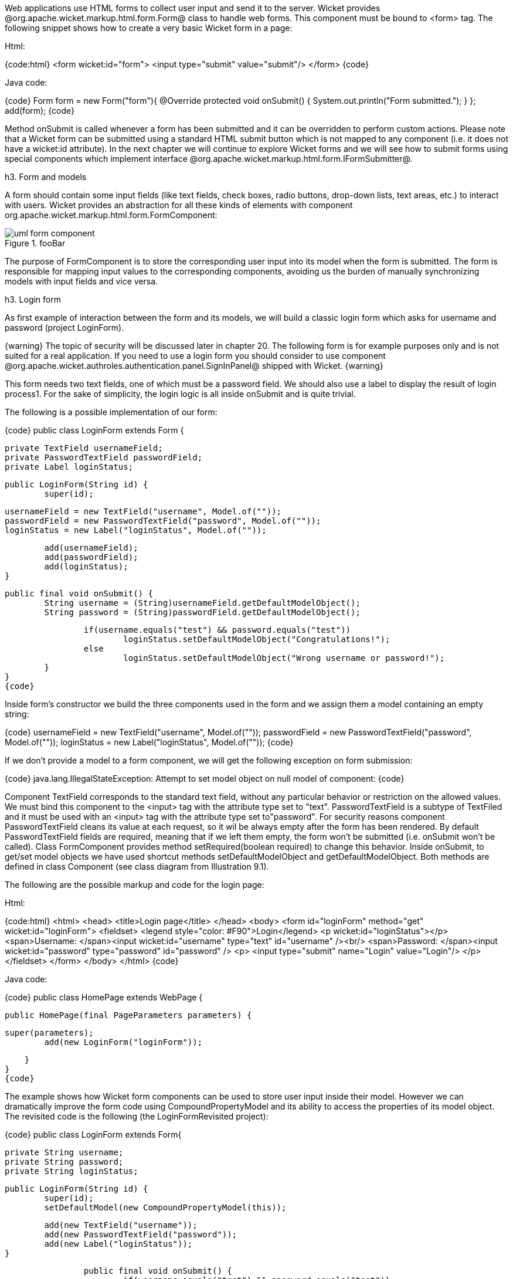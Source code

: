 

Web applications use HTML forms to collect user input and send it to the server. Wicket provides @org.apache.wicket.markup.html.form.Form@ class to handle web forms. This component must be bound to <form> tag. The following snippet shows how to create a very basic Wicket form in a page:

Html:

{code:html}
<form wicket:id="form">
    <input type="submit" value="submit"/>
</form>
{code}


Java code:

{code}
Form form = new Form("form"){
    @Override
    protected void onSubmit() {
    	System.out.println("Form submitted.");
    }
};
add(form);
{code}

Method onSubmit is called whenever a form has been submitted and it can be overridden to perform custom actions. Please note that a Wicket form can be submitted using a standard HTML submit button which is not mapped to any component (i.e. it does not have a wicket:id attribute). 
In the next chapter we will continue to explore Wicket forms and we will see how to submit forms using special components which implement interface @org.apache.wicket.markup.html.form.IFormSubmitter@.

h3. Form and models

A form should contain some input fields (like text fields, check boxes, radio buttons, drop-down lists, text areas, etc.) to interact with users. Wicket provides an abstraction for all these kinds of elements with component org.apache.wicket.markup.html.form.FormComponent:

image::uml-form-component.png[title="fooBar"]

The purpose of FormComponent is to store the corresponding user input into its model when the form is submitted. The form is responsible for mapping input values to the corresponding components, avoiding us the burden of manually synchronizing models with input fields and vice versa.

h3. Login form

As first example of interaction between the form and its models, we will build a classic login form which asks for username and password (project LoginForm).

{warning}
The topic of security will be discussed later in chapter 20. The following form is for example purposes only and is not suited for a real application.
If you need to use a login form you should consider to use component @org.apache.wicket.authroles.authentication.panel.SignInPanel@ shipped with Wicket.
{warning}

This form needs two text fields, one of which must be a password field. We should also use a label to display the result of login process1. For the sake of simplicity, the login logic is all inside onSubmit and is quite trivial.

The following is a possible implementation of our form:

{code}
public class LoginForm extends Form {
	
	private TextField usernameField;
	private PasswordTextField passwordField;
	private Label loginStatus;
		
	public LoginForm(String id) {
		super(id);
			
		usernameField = new TextField("username", Model.of(""));
		passwordField = new PasswordTextField("password", Model.of(""));			
		loginStatus = new Label("loginStatus", Model.of(""));
			
		add(usernameField);
		add(passwordField);
		add(loginStatus);
	}

	public final void onSubmit() {
		String username = (String)usernameField.getDefaultModelObject();
		String password = (String)passwordField.getDefaultModelObject();

		if(username.equals("test") && password.equals("test"))
			loginStatus.setDefaultModelObject("Congratulations!");
		else
			loginStatus.setDefaultModelObject("Wrong username or password!");			
	}
}
{code}

Inside form's constructor we build the three components used in the form and we assign them a model containing an empty string:

{code}
usernameField = new TextField("username", Model.of(""));
passwordField = new PasswordTextField("password", Model.of(""));			
loginStatus = new Label("loginStatus", Model.of(""));
{code}

If we don't provide a model to a form component, we will get the following exception on form submission:

{code}
java.lang.IllegalStateException: Attempt to set model object on null model of component: 
{code}

Component TextField corresponds to the standard text field, without any particular behavior or restriction on the allowed values. We must bind this component to the <input> tag with the attribute type set to "text". PasswordTextField is a subtype of TextFiled and it must be used with an <input> tag with the attribute type set to"password". For security reasons component PasswordTextField cleans its value at each request, so it wil be always empty after the form has been rendered. By default PasswordTextField fields are required, meaning that if we left them empty, the form won't be submitted (i.e. onSubmit won't be called). Class FormComponent provides method setRequired(boolean required) to change this behavior. Inside onSubmit, to get/set model objects we have used shortcut methods setDefaultModelObject and getDefaultModelObject. Both methods are defined in class Component (see class diagram from Illustration 9.1).

The following are the possible markup and code for the login page:

Html:

{code:html}
<html>
	<head>
  		<title>Login page</title>
	</head>
	<body>
		<form id="loginForm" method="get" wicket:id="loginForm">
  			<fieldset>
    			<legend style="color: #F90">Login</legend>
    				<p wicket:id="loginStatus"></p>
    				<span>Username: </span><input wicket:id="username" type="text" id="username" /><br/>
    				<span>Password: </span><input wicket:id="password" type="password" id="password" />
    				<p>
    					<input type="submit" name="Login" value="Login"/>
    				</p>
  	   	    </fieldset>
		</form>
	</body>
</html>
{code}

Java code:

{code}
public class HomePage extends WebPage {
 
   public HomePage(final PageParameters parameters) {
		
		super(parameters);
    	add(new LoginForm("loginForm"));

    }
}
{code}

The example shows how Wicket form components can be used to store user input inside their model. However we can dramatically improve the form code using CompoundPropertyModel and its ability to access the properties of its model object. The revisited code is the following (the LoginFormRevisited project):

{code}
public class LoginForm extends Form{
		
		private String username;
		private String password;
		private String loginStatus;
		
		public LoginForm(String id) {
			super(id);			
			setDefaultModel(new CompoundPropertyModel(this));
			
			add(new TextField("username"));
			add(new PasswordTextField("password"));
			add(new Label("loginStatus"));
		}

		public final void onSubmit() {			
			if(username.equals("test") && password.equals("test"))
				loginStatus = "Congratulations!";
			else
				loginStatus = "Wrong username or password !";			
		}
	}
{code}

In this version the form itself is used as model object for its CompoundPropertyModel. This allows children components to have direct access to form fields and use them as backing objects, without explicitly creating a model for themselves.

{note}
Keep in mind that when CompoundPropertyModel is inherited, it does not consider the ids of traversed containers for the final property expression, but it will always use the id of the visited child. To understand this potential pitfall, let's consider the following initialization code of a page:

{code}
//Create a person named 'John Smith'
Person person = new Person("John", "Smith");
//Create a person named 'Jill Smith'
Person spouse = new Person("Jill", "Smith");
//Set Jill as John's spouse
person.setSpouse(spouse);

setDefaultModel(new CompoundPropertyModel(person));
WebMarkupContainer spouse = new WebMarkupContainer("spouse");
Label name;
spouse.add(name = new Label("name"));

add(spouse);
{code}

The value displayed by label "name" will be "John" and not the spouse's name  "Jill" as you may expect. In this example the label doesn't own a model, so it must search up its container hierarchy for an inheritable model. However, its container (WebMarkup Container with id 'spouse') doesn't own a model, hence the request for a model is forwarded to the parent container, which in this case is the page. In the end the label inherits CompoundPropertyModel from page but only its own id is used for the property expression. The containers in between are never taken into account for the final property expression.
{note}
